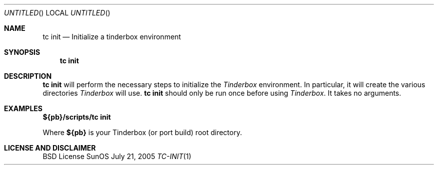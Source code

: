 .\" Copyright (c) 2005 FreeBSD GNOME Team <freebsd-gnome@FreeBSD.org>
.\" All rights reserved.
.\"
.\" Redistribution and use in source and binary forms, with or without
.\" modification, are permitted provided that the following conditions
.\" are met:
.\" 1. Redistributions of source code must retain the above copyright
.\"    notice, this list of conditions and the following disclaimer.
.\" 2. Redistributions in binary form must reproduce the above copyright
.\"    notice, this list of conditions and the following disclaimer in the
.\"    documentation and/or other materials provided with the distribution.
.\"
.\" THIS SOFTWARE IS PROVIDED BY THE AUTHOR ``AS IS'' AND ANY EXPRESS OR
.\" IMPLIED WARRANTIES, INCLUDING, BUT NOT LIMITED TO, THE IMPLIED WARRANTIES
.\" OF MERCHANTABILITY AND FITNESS FOR A PARTICULAR PURPOSE ARE DISCLAIMED.
.\" IN NO EVENT SHALL THE AUTHOR BE LIABLE FOR ANY DIRECT, INDIRECT,
.\" INCIDENTAL, SPECIAL, EXEMPLARY, OR CONSEQUENTIAL DAMAGES (INCLUDING, BUT
.\" NOT LIMITED TO, PROCUREMENT OF SUBSTITUTE GOODS OR SERVICES; LOSS OF USE,
.\" DATA, OR PROFITS; OR BUSINESS INTERRUPTION) HOWEVER CAUSED AND ON ANY
.\" THEORY OF LIABILITY, WHETHER IN CONTRACT, STRICT LIABILITY, OR TORT
.\" (INCLUDING NEGLIGENCE OR OTHERWISE) ARISING IN ANY WAY OUT OF THE USE OF
.\" THIS SOFTWARE, EVEN IF ADVISED OF THE POSSIBILITY OF SUCH DAMAGE.
.\"
.\" $MCom: portstools/tinderbox/man/man1/tc-init.1,v 1.1 2005/07/27 03:59:49 marcus Exp $
.\"
.Dd July 21, 2005
.Os SunOS
.Dt TC-INIT 1
.Sh NAME
.Nm "tc init"
.Nd Initialize a tinderbox environment
.Sh SYNOPSIS
.Nm
.Sh DESCRIPTION
.Nm
will perform the necessary steps to initialize the
.Pa Tinderbox
environment.  In particular, it will create the various directories
.Pa Tinderbox
will use.
.Nm
should only be run once before using
.Pa Tinderbox .
It takes no arguments.
.Sh EXAMPLES
.Cm ${pb}/scripts/tc
.Cm init
.Pp
Where
.Cm ${pb}
is your Tinderbox (or port build) root directory.
.Sh LICENSE AND DISCLAIMER
BSD License
